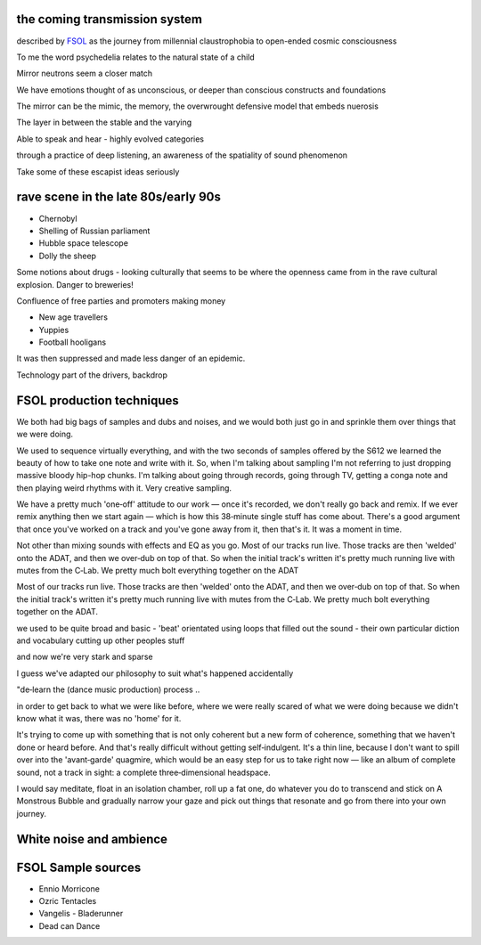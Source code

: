 the coming transmission system
******************************

described by `FSOL`_ as the journey from millennial claustrophobia to open-ended cosmic consciousness

To me the word psychedelia relates to the natural state of a child 

..  youtube:: 8myYyMg1fFE

Mirror neutrons seem a closer match

We have emotions thought of as unconscious, or deeper than conscious constructs and foundations

The mirror can be the mimic, the memory, the overwrought defensive model that embeds nuerosis

The layer in between the stable and the varying

Able to speak and hear - highly evolved categories

through a practice of deep listening, an awareness of the spatiality of sound phenomenon

Take some of these escapist ideas seriously


rave scene in the late 80s/early 90s
************************************

* Chernobyl
* Shelling of Russian parliament
* Hubble space telescope
* Dolly the sheep

..  youtube:: 8ngaSb3TfFU

Some notions about drugs - looking culturally that seems to be where the openness came from in the rave cultural explosion. Danger to breweries!

Confluence of free parties and promoters making money

* New age travellers
* Yuppies
* Football hooligans

It was then suppressed and made less danger of an epidemic. 

Technology part of the drivers, backdrop

FSOL production techniques
**************************

We both had big bags of samples and dubs and noises, and we would both just go in and sprinkle them over things that we were doing.

We used to sequence virtually everything, and with the two seconds of samples offered by the S612 we learned the beauty of how to take one note and write with it. So, when I'm talking about sampling I'm not referring to just dropping massive bloody hip-hop chunks. I'm talking about going through records, going through TV, getting a conga note and then playing weird rhythms with it. Very creative sampling. 

We have a pretty much 'one‑off' attitude to our work — once it's recorded, we don't really go back and remix. If we ever remix anything then we start again — which is how this 38‑minute single stuff has come about. There's a good argument that once you've worked on a track and you've gone away from it, then that's it. It was a moment in time.

Not other than mixing sounds with effects and EQ as you go. Most of our tracks run live. Those tracks are then 'welded' onto the ADAT, and then we over‑dub on top of that. So when the initial track's written it's pretty much running live with mutes from the C‑Lab. We pretty much bolt everything together on the ADAT

Most of our tracks run live. Those tracks are then 'welded' onto the ADAT, and then we over‑dub on top of that. So when the initial track's written it's pretty much running live with mutes from the C‑Lab. We pretty much bolt everything together on the ADAT.

we used to be quite broad and basic - 'beat' orientated using loops that filled out the sound - their own particular diction and vocabulary cutting up other peoples stuff

and now we're very stark and sparse

I guess we've adapted our philosophy to suit what's happened accidentally

"de‑learn the (dance music production) process ..

in order to get back to what we were like before, where we were really scared of what we were doing because we didn't know what it was, there was no 'home' for it.

It's trying to come up with something that is not only coherent but a new form of coherence, something that we haven't done or heard before. And that's really difficult without getting self‑indulgent. It's a thin line, because I don't want to spill over into the 'avant‑garde' quagmire, which would be an easy step for us to take right now — like an album of complete sound, not a track in sight: a complete three‑dimensional headspace.

I would say meditate, float in an isolation chamber, roll up a fat one, do whatever you do to transcend and stick on A Monstrous Bubble and gradually narrow your gaze and pick out things that resonate and go from there into your own journey. 

White noise and ambience
************************



FSOL Sample sources
*******************

* Ennio Morricone
* Ozric Tentacles 
* Vangelis - Bladerunner
* Dead can Dance

.. _FSOL: http://fsolnews.blogspot.com/

